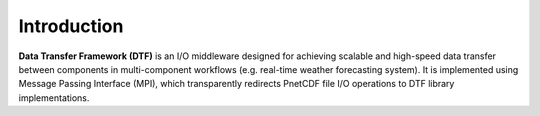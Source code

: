Introduction
============

**Data Transfer Framework (DTF)** is an I/O middleware designed for achieving scalable and high-speed data transfer between components in multi-component workflows (e.g. real-time weather forecasting system).
It is implemented using Message Passing Interface (MPI), which transparently redirects PnetCDF file I/O operations to DTF library implementations.
